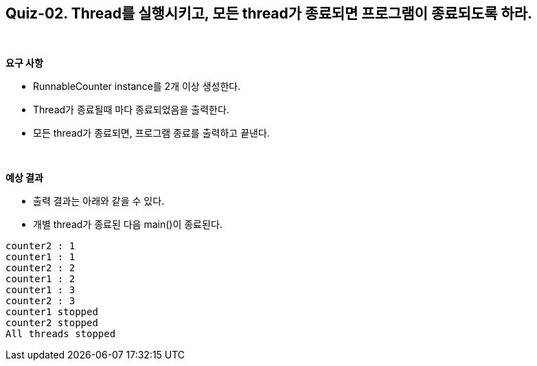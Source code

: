 == Quiz-02. Thread를 실행시키고, 모든 thread가 종료되면 프로그램이 종료되도록 하라.

{empty} + 

*요구 사항*

* RunnableCounter instance를 2개 이상 생성한다.
* Thread가 종료될때 마다 종료되었음을 출력한다.
* 모든 thread가 종료되면, 프로그램 종료를 출력하고 끝낸다.

{empty} + 

*예상 결과*

* 출력 결과는 아래와 같을 수 있다.
* 개별 thread가 종료된 다음 main()이 종료된다.
[soruce,console]
----
counter2 : 1
counter1 : 1
counter2 : 2
counter1 : 2
counter1 : 3
counter2 : 3
counter1 stopped
counter2 stopped
All threads stopped
----